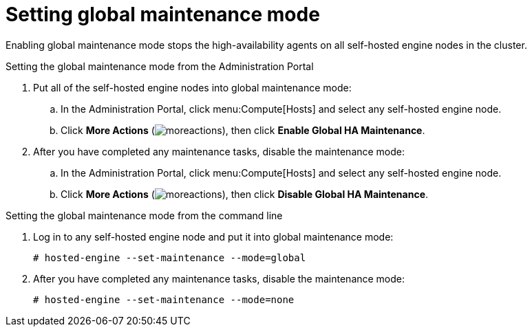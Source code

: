 :_content-type: PROCEDURE
[id='global-maintenance-mode_{context}']
= Setting global maintenance mode

Enabling global maintenance mode stops the high-availability agents on all self-hosted engine nodes in the cluster.

.Setting the global maintenance mode from the Administration Portal

. Put all of the self-hosted engine nodes into global maintenance mode:
.. In the Administration Portal, click menu:Compute[Hosts] and select any self-hosted engine node.
.. Click *More Actions* (image:common/images/moreactions.png[]), then click *Enable Global HA Maintenance*.
. After you have completed any maintenance tasks, disable the maintenance mode:
.. In the Administration Portal, click menu:Compute[Hosts] and select any self-hosted engine node.
.. Click *More Actions* (image:common/images/moreactions.png[]), then click *Disable Global HA Maintenance*.

.Setting the global maintenance mode from the command line

.  Log in to any self-hosted engine node and put it into global maintenance mode:
+
----
# hosted-engine --set-maintenance --mode=global
----

. After you have completed any maintenance tasks, disable the maintenance mode:
+
----
# hosted-engine --set-maintenance --mode=none
----
